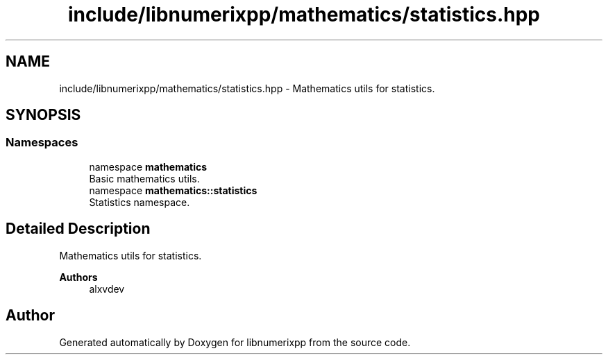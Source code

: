 .TH "include/libnumerixpp/mathematics/statistics.hpp" 3 "Version 0.1.0" "libnumerixpp" \" -*- nroff -*-
.ad l
.nh
.SH NAME
include/libnumerixpp/mathematics/statistics.hpp \- Mathematics utils for statistics\&.  

.SH SYNOPSIS
.br
.PP
.SS "Namespaces"

.in +1c
.ti -1c
.RI "namespace \fBmathematics\fP"
.br
.RI "Basic mathematics utils\&. "
.ti -1c
.RI "namespace \fBmathematics::statistics\fP"
.br
.RI "Statistics namespace\&. "
.in -1c
.SH "Detailed Description"
.PP 
Mathematics utils for statistics\&. 


.PP
\fBAuthors\fP
.RS 4
alxvdev 
.RE
.PP

.SH "Author"
.PP 
Generated automatically by Doxygen for libnumerixpp from the source code\&.
